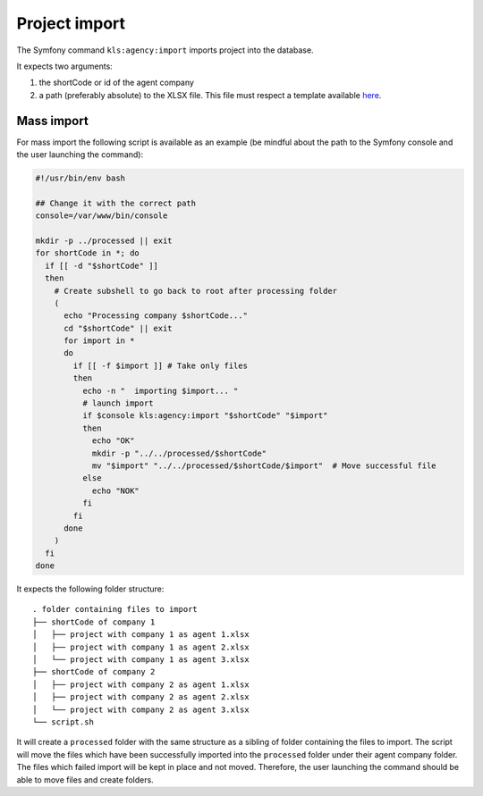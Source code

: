 ===============
Project import
===============


The Symfony command ``kls:agency:import`` imports project into the database.

It expects two arguments:

1. the shortCode or id of the agent company
#. a path (preferably absolute) to the XLSX file. This file must respect a template available `here <template.xlsx>`_.

Mass import
-----------

For mass import the following script is available as an example
(be mindful about the path to the Symfony console and the user launching the command):

.. code-block:: bash

    #!/usr/bin/env bash

    ## Change it with the correct path
    console=/var/www/bin/console

    mkdir -p ../processed || exit
    for shortCode in *; do
      if [[ -d "$shortCode" ]]
      then
        # Create subshell to go back to root after processing folder
        (
          echo "Processing company $shortCode..."
          cd "$shortCode" || exit
          for import in *
          do
            if [[ -f $import ]] # Take only files
            then
              echo -n "  importing $import... "
              # launch import
              if $console kls:agency:import "$shortCode" "$import"
              then
                echo "OK"
                mkdir -p "../../processed/$shortCode"
                mv "$import" "../../processed/$shortCode/$import"  # Move successful file
              else
                echo "NOK"
              fi
            fi
          done
        )
      fi
    done


It expects the following folder structure:

::

    . folder containing files to import
    ├── shortCode of company 1
    │   ├── project with company 1 as agent 1.xlsx
    │   ├── project with company 1 as agent 2.xlsx
    │   └── project with company 1 as agent 3.xlsx
    ├── shortCode of company 2
    │   ├── project with company 2 as agent 1.xlsx
    │   ├── project with company 2 as agent 2.xlsx
    │   └── project with company 2 as agent 3.xlsx
    └── script.sh

It will create a ``processed`` folder with the same structure as a sibling of folder containing the files to import.
The script will move the files which have been successfully imported into the ``processed`` folder under their agent company folder.
The files which failed import will be kept in place and not moved.
Therefore, the user launching the command should be able to move files and create folders.
